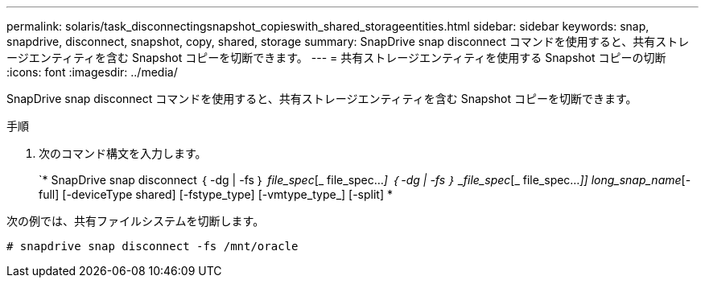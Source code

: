 ---
permalink: solaris/task_disconnectingsnapshot_copieswith_shared_storageentities.html 
sidebar: sidebar 
keywords: snap, snapdrive, disconnect, snapshot, copy, shared, storage 
summary: SnapDrive snap disconnect コマンドを使用すると、共有ストレージエンティティを含む Snapshot コピーを切断できます。 
---
= 共有ストレージエンティティを使用する Snapshot コピーの切断
:icons: font
:imagesdir: ../media/


[role="lead"]
SnapDrive snap disconnect コマンドを使用すると、共有ストレージエンティティを含む Snapshot コピーを切断できます。

.手順
. 次のコマンド構文を入力します。
+
`* SnapDrive snap disconnect ｛ -dg | -fs ｝ _file_spec_[_ file_spec..._] ｛ -dg | -fs ｝ _file_spec_[_ file_spec..._]] long_snap_name_[-full] [-deviceType shared] [-fstype_type] [-vmtype_type_] [-split] *



次の例では、共有ファイルシステムを切断します。

[listing]
----
# snapdrive snap disconnect -fs /mnt/oracle
----